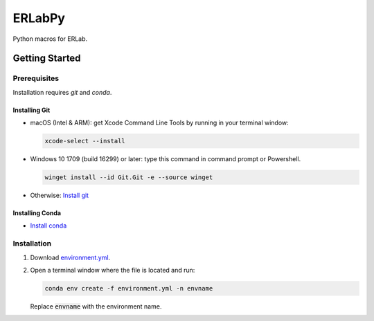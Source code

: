 
#######
ERLabPy
#######

Python macros for ERLab.

***************
Getting Started
***************

Prerequisites
=============

Installation requires `git` and `conda`. 

Installing Git
--------------

* macOS (Intel & ARM): get Xcode Command Line Tools by running in your terminal window: 
  
  .. code-block:: bash

      xcode-select --install

* Windows 10 1709 (build 16299) or later: type this command in command prompt or Powershell.
  
  .. code-block:: powershell

      winget install --id Git.Git -e --source winget

* Otherwise: `Install git <https://git-scm.com/downloads>`_


Installing Conda
----------------
* `Install conda <https://docs.conda.io/projects/conda/en/latest/user-guide/install/index.html>`_

Installation
============

1. Download `environment.yml <https://raw.githubusercontent.com/kmnhan/erlabpy/main/environment.yml>`_.
2. Open a terminal window where the file is located and run:
   
   .. code-block:: bash
      
      conda env create -f environment.yml -n envname

   Replace :code:`envname` with the environment name.